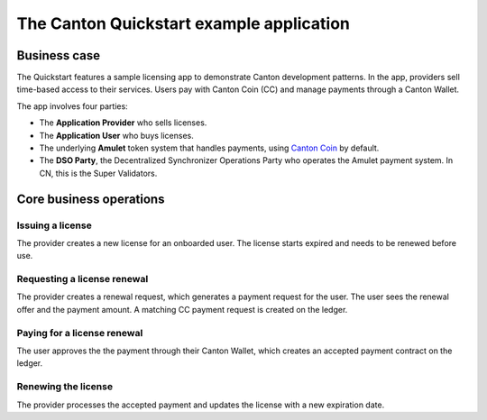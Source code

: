 The Canton Quickstart example application
=========================================

Business case
-------------

The Quickstart features a sample licensing app to demonstrate Canton development patterns. 
In the app, providers sell time-based access to their services.
Users pay with Canton Coin (CC) and manage payments through a Canton Wallet. 

The app involves four parties:

- The **Application Provider** who sells licenses.
- The **Application User** who buys licenses.
- The underlying **Amulet** token system that handles payments, using `Canton Coin <https://www.canton.network/blog/canton-coin-a-canton-network-native-payment-application>`__ by default.
- The **DSO Party**, the Decentralized Synchronizer Operations Party who operates the Amulet payment system. In CN, this is the Super Validators.

Core business operations
------------------------

Issuing a license
~~~~~~~~~~~~~~~~~

The provider creates a new license for an onboarded user. 
The license starts expired and needs to be renewed before use.

Requesting a license renewal
~~~~~~~~~~~~~~~~~~~~~~~~~~~~

The provider creates a renewal request, which generates a payment request for the user.
The user sees the renewal offer and the payment amount. 
A matching CC payment request is created on the ledger.

Paying for a license renewal
~~~~~~~~~~~~~~~~~~~~~~~~~~~~

The user approves the the payment through their Canton Wallet, which creates an accepted payment contract on the ledger.

Renewing the license
~~~~~~~~~~~~~~~~~~~~

The provider processes the accepted payment and updates the license with a new expiration date.
